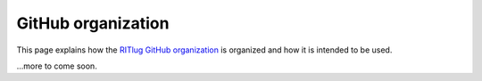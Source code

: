 GitHub organization
===================

This page explains how the `RITlug GitHub organization`_ is organized and how
it is intended to be used.

.. _`RITlug GitHub organization`: https://github.com/RITlug

…more to come soon.

